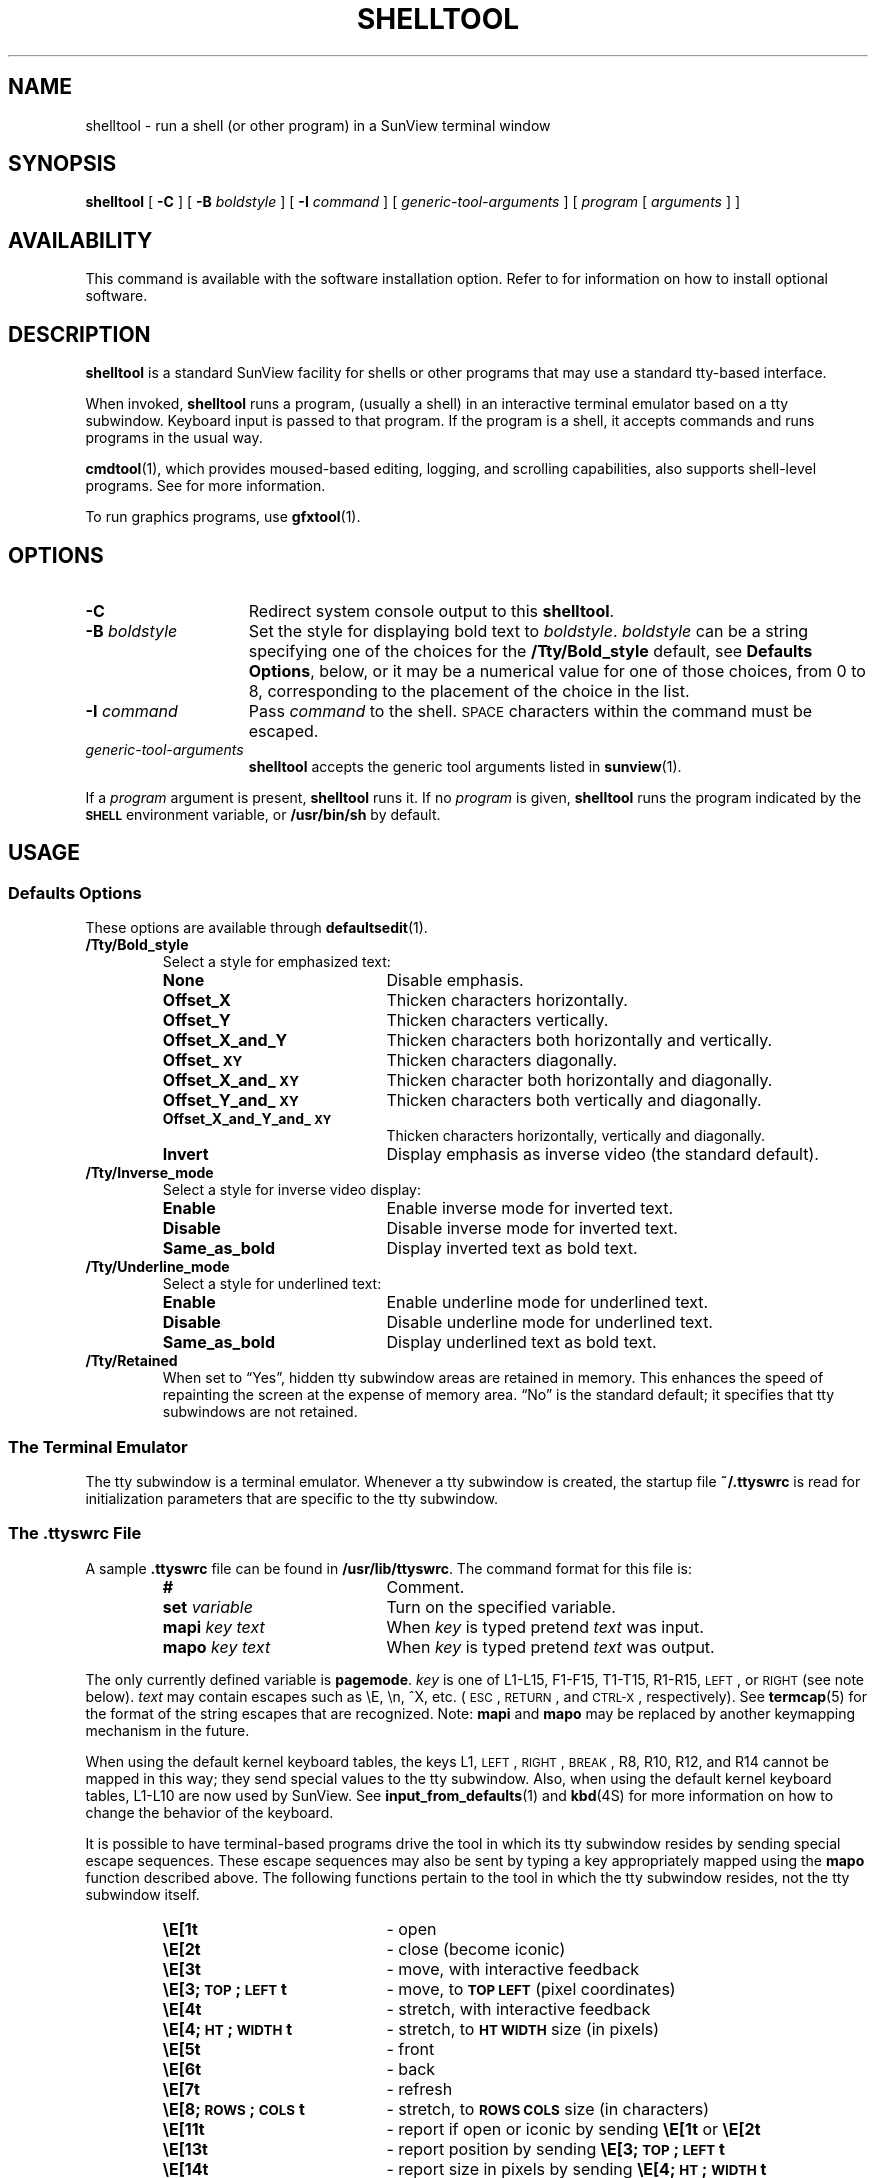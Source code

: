 .\" @(#)shelltool.1 1.1 92/07/30 SMI;
.TH SHELLTOOL 1 "26 May 1988"
.SH NAME
shelltool \- run a shell (or other program) in a SunView terminal window
.SH SYNOPSIS
.B shelltool
[
.B \-C
]
[
.B \-B
.I boldstyle
]
[
.B \-I
.I command
]
[
.I generic-tool-arguments
]
[
.I program 
[
.I arguments
] ]
.SH AVAILABILITY
This command is available with the
.TX SVBG 
software installation option.  Refer to
.TX INSTALL
for information on how to install optional software.
.SH DESCRIPTION
.IX shelltool "" "\fLshelltool\fR \(em shell terminal window"
.IX "shell window" "\fLshelltool\fR"
.LP
.B shelltool
is a standard SunView facility for shells or other programs
that may use a standard tty-based interface.
.LP
When invoked, 
.B shelltool
runs a program, (usually a shell) in an interactive terminal emulator
based on a tty subwindow.
Keyboard input is passed to that program.
If the program is a shell, it
accepts commands and runs programs in the usual way.
.LP
.BR cmdtool (1),
which provides moused-based editing, logging, and scrolling
capabilities, also supports shell-level programs.
See 
.TX SVBG
for more information.
.LP
To run graphics programs, use 
.BR gfxtool (1).
.SH OPTIONS
.TP 15
.B \-C
Redirect system console output to this 
.BR shelltool .
.TP
.BI \-B " boldstyle"
Set the style for displaying bold text to
.IR boldstyle .
.I boldstyle
can be a string specifying one of the choices for the
.B /Tty/Bold_style
default, see
.BR "Defaults Options" ,
below, or it may be a numerical value for one of those choices,
from 0 to 8, corresponding to the placement of the choice in the list.
.TP
.BI \-I " command"
Pass
.I command
to the shell. 
.SM SPACE
characters within the command must be escaped.
.TP
.I generic-tool-arguments
.B shelltool
accepts the generic tool arguments
listed in
.BR sunview (1).
.LP
If a
.I program
argument is present,
.B shelltool
runs it.
If no
.I program
is given,
.B shelltool
runs the program indicated by the
.SB SHELL
environment variable, or
.B /usr/bin/sh
by default.
.SH USAGE
.SS Defaults Options
These options are available through
.BR defaultsedit (1).
.TP
.B /Tty/Bold_style
Select a style for emphasized text:
.RS
.TP 20
.B None
Disable emphasis.
.PD 0
.TP
.B Offset_X
Thicken characters horizontally.
.TP
.B Offset_Y
Thicken characters vertically.
.TP
.B Offset_X_and_Y
Thicken characters both horizontally and vertically.
.TP
.B Offset_\s-1XY\s0
Thicken characters diagonally.
.TP
.B Offset_X_and_\s-1XY\s0
Thicken character both horizontally and diagonally.
.TP
.B Offset_Y_and_\s-1XY\s0
Thicken characters both vertically and diagonally.
.TP
.B Offset_X_and_Y_and_\s-1XY\s0
Thicken characters horizontally, vertically and diagonally.
.TP
.B Invert
Display emphasis as inverse video (the standard default).
.PD
.RE
.TP
.B /Tty/Inverse_mode
Select a style for inverse video display:
.RS
.TP 20
.B Enable
Enable inverse mode for inverted text.
.PD 0
.TP
.B Disable
Disable inverse mode for inverted text.
.TP
.B Same_as_bold
Display inverted text as bold text.
.PD
.RE
.br
.ne 5
.TP
.B /Tty/Underline_mode
Select a style for underlined text:
.RS
.TP  20
.B Enable
Enable underline mode for underlined text.
.PD 0
.TP
.B Disable
Disable underline mode for underlined text.
.TP
.B Same_as_bold
Display underlined text as bold text.
.PD
.RE
.TP
.B /Tty/Retained
When set to \*(lqYes\*(rq, hidden tty subwindow areas are retained in memory.
This enhances the speed of repainting the screen at the expense
of memory area.  \*(lqNo\*(rq is the standard default; it specifies that tty
subwindows are not retained.
.SS The Terminal Emulator
.LP
The tty subwindow is a terminal emulator.
Whenever a tty subwindow is created, the startup file
.B ~/.ttyswrc
is read for initialization parameters that are specific to the
tty subwindow.
.SS The .ttyswrc File
A sample
.B \&.ttyswrc
file can be found in
.BR /usr/lib/ttyswrc .
The command format for this file is:
.LP
.RS
.PD 0
.TP 20
.B #
Comment.
.TP
.BI set " variable"
Turn on the specified variable.
.TP
.BI mapi " key text"
When
.I key
is typed pretend
.I text
was input.
.TP
.BI mapo " key text"
When
.I key
is typed pretend
.I text
was output.
.PD
.RE
.LP		       
The only currently defined variable is 
.BR pagemode .
.I key
is one of L1-L15, F1-F15, T1-T15, R1-R15,
.SM LEFT\s0,
or
.SM RIGHT 
(see note below).
.I text
may contain escapes such as \eE, \en, ^X, etc. 
(\s-1ESC\s0,
.SM RETURN\s0,
and
.SM CTRL-X\s0,
respectively).  
See 
.BR termcap (5) 
for the format of the string escapes that are recognized.
Note: 
.B mapi
and
.B mapo
may be replaced by another keymapping mechanism in the future.
.LP
When using the default kernel keyboard tables, the keys
L1,
.SM LEFT\s0,
.SM RIGHT\s0,
.SM BREAK\s0,
R8, R10, R12, and R14
cannot be mapped in this way; they send special values
to the tty subwindow.
Also, when using the default kernel keyboard tables,
L1-L10 are now used by SunView.
See 
.BR input_from_defaults (1)
and
.BR kbd (4S) 
for more information on how to change the behavior of the keyboard.
.LP		
It is possible to have terminal-based programs drive
the tool in which its tty subwindow resides by sending
special escape sequences.
These escape sequences may also
be sent by typing a key appropriately mapped
using the
.B mapo
function described above.
The following functions pertain to the tool in which the tty
subwindow resides, not the tty subwindow itself. 
.LP
.RS
.PD 0
.TP 20
.B \eE[1t
\- open
.TP
.B \eE[2t
\- close (become iconic)
.TP
.B \eE[3t
\- move, with interactive feedback
.TP
.B \eE[3;\s-1TOP\s0;\s-1LEFT\s0t
\- move, to
.SB TOP LEFT
(pixel coordinates)
.TP
.B \eE[4t
\- stretch, with interactive feedback
.TP
.B \eE[4;\s-1HT\s0;\s-1WIDTH\s0t
\- stretch, to
.SB HT WIDTH
size (in pixels)
.TP
.B \eE[5t
\- front
.TP
.B \eE[6t
\- back
.TP
.B \eE[7t
\- refresh
.TP
.B \eE[8;\s-1ROWS\s0;\s-1COLS\s0t
\- stretch, to
.SB ROWS COLS
size (in characters)
.TP
.B \eE[11t
\- report if open or iconic by sending
.B \eE[1t\fP or \fB\eE[2t
.TP
.B \eE[13t
\- report position by sending
.B \eE[3;\s-1TOP\s0;\s-1LEFT\s0t
.TP
.B \eE[14t
\- report size in pixels by sending
.B \eE[4;\s-1HT\s0;\s-1WIDTH\s0t
.TP
.B \eE[18t
\- report size in characters by sending
.B \eE[8;\s-1ROWS\s0;\s-1COLS\s0t
.TP
.B \eE[20t
\- report icon label by sending
.B \eE]Llabel\eE\e
.TP
.B \eE[21t
\- report tool header by sending
.B \eE]llabel\eE\e
.TP
.B \eE]ltext\eE\e
\- set tool header to
.RB text 
.TP
.B \eE]Ifile\eE\e
\- set icon to the icon contained in
.RB file ;
.RB file
must be in
.I iconedit
output format
.TP
.B \eE]Llabel\eE\e
\- set icon label to
.RB label
.TP
.B \eE[>\s-1OPT\s0;\|.\|.\|.h
\- turn
SB OPT
on
.RB ( \s-1OPT\s0
= 1 => pagemode), for example,
.B \eE[>1;3;4h
.TP
.B \eE[>\s-1OPT\s0;\|.\|.\|.k
\- report
.BR \s-1OPT\s0 ;
sends
.B \eE[>\s-1OPT\s0l
or
.B \eE[>\s-1OPT\s0h
for each
.SB OPT
.TP
.B \eE[>\s-1OPT\s0;\|.\|.\|.l
\- turn
.SB OPT
off
.RB ( \s-1OPT\s0
= 1 => pagemode), for example,
.B \eE[>1;3;4l
.PD
.RE
.LP
See
.SB EXAMPLES
for an example of using this facility.
.SS Selections
.LP
Terminal subwindows support a selection facility that allows you
to capture a block of text, move it between windows, and
replicate it. 
You can make a selection by clicking the left
button on the mouse at the top-left character of the block to
capture, and then clicking the middle
button on the bottom-right character.
The selected text is highlighted.
Multiple clicks of the
.SM LEFT
mouse button capture:
.RS
.TP 10
.PD 0
1 click
a character
.TP
2 clicks
a word
.TP
3 clicks
a line
.TP
4 clicks
a screenful
.PD
.RE
.LP
You can also make a selection by moving the mouse while holding
the select button, and then releasing it.
The selection is deselected if you type any key or new output
is written to the window that holds the selection.
.SS Menu
To manipulate your selection, press the menu button over the terminal
subwindow.  
A
.I ttysw
menu appears with the menu items discussed
below:
.\"
.TP 20
.B Copy, then Paste
When there is a selection in any window,
the entire item is active.  Selecting it copies the selection both to
the clipboard and to the insertion point (cursor).
It copies selections in tty, text, command, and panel subwindows, and
It is intended to bridge the gap between
.B Stuff
and the selection facility (see
.TX SVBG .
When there is no selection but there is text
on the clipboard, only
.B Paste
is active.  In this case, the contents of the clipboard are
copied to the insertion point (cursor).
When there is no selection and nothing on the clipboard,
this item is inactive.
.\"
.TP
.B Enable Page Mode
.PD 0
.TP
.B Disable Page Mode
.PD
Toggle page mode on and off.
Page mode prevents output from scrolling off the screen.  It is an
alternative to
.BR more (1).
When page mode is on, the cursor changes to resemble a tiny stop-sign
when ever a screenful of output is displayed.  To restart output, type
any key, or select the 
.B Continue
menu item that temporarily replaces 
.BR "Enable Page Mode" .
.TP
.B Stuff
is provided for backward compatibility.  It 
copies the selection to the insertion point (cursor)
as though they had been typed from the keyboard.
.B Stuff
can only handle selections made in a tty subwindow.
.br
.ne 4
.TP
.B Flush Input
Occasionally the input buffer fills up and the terminal emulator
appears to freeze.  If this happens, the 
.RB ` "Flush Input" '
appears in the menu; choosing it clears the buffer and
allows you to continue.
.br
.ne 10
.SH EXAMPLES
.LP
The following aliases can be put into your
.B ~/.cshrc
file:
.RS
.sp .5
.nf
.ft B
# dynamically set the name stripe of the tool:
alias header 'echo \-n "\eE]l\e!*\eE\e"'
# dynamically set the label on the icon:
alias iheader 'echo \-n "\eE]L\e!*\eE\e"'
# dynamically set the image on the icon:
alias icon 'echo \-n "\eE]I\e!*\eE\e"'
.fi
.RE
.SH FILES
.PD 0
.TP 20
.B ~/.ttyswrc
.TP
.B /usr/lib/ttyswrc
.TP
.B /usr/demo/*
.PD
.SH "SEE ALSO"
.LP
.BR cmdtool (1),
.BR defaultsedit (1),
.BR gfxtool (1),
.BR input_from_defaults (1),
.BR more (1),
.BR rlogin (1C),
.BR sunview (1),
.BR kbd (4S),
.BR termcap (5)
.LP
.TX SVBG
.SH BUGS
If more than 256 characters are input to a terminal emulator subwindow
without an intervening
.SM NEWLINE\s0,
the terminal emulator may hang.
If this occurs, an alert will come up with a message saying
.RB ` "Too many keystrokes in input buffer" '.
Choosing the
.B "Flush Input Buffer"
menu item may correct the problem.
This is a bug for a terminal emulator subwindow running on top of or
.BR rlogin (1C)
to a machine with pre-4.0 release kernel.
